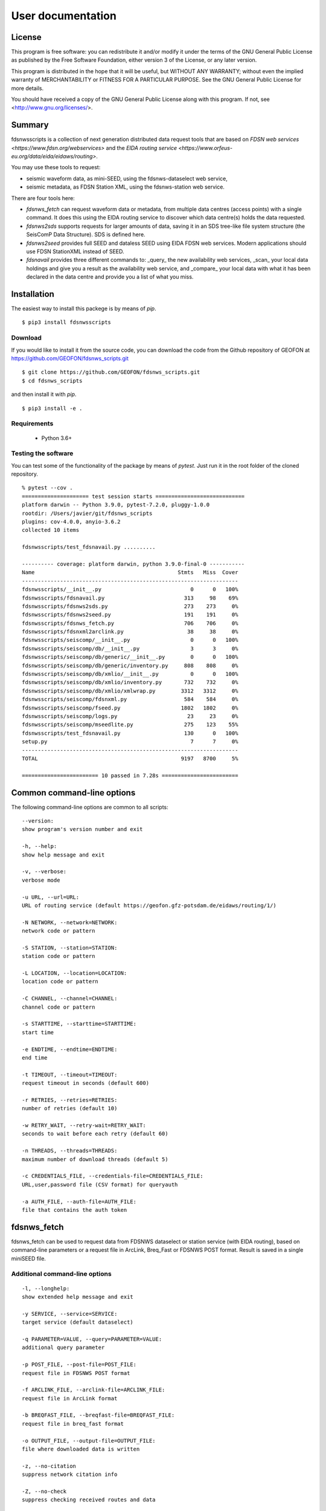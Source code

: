 User documentation
##################

License
=======

This program is free software: you can redistribute it and/or modify
it under the terms of the GNU General Public License as published by
the Free Software Foundation, either version 3 of the License, or
any later version.

This program is distributed in the hope that it will be useful,
but WITHOUT ANY WARRANTY; without even the implied warranty of
MERCHANTABILITY or FITNESS FOR A PARTICULAR PURPOSE.  See the
GNU General Public License for more details.

You should have received a copy of the GNU General Public License
along with this program.  If not, see <http://www.gnu.org/licenses/>.

Summary
=======

fdsnwsscripts is a collection of next generation distributed data request tools that are based
on `FDSN web services <https://www.fdsn.org/webservices>` and the
`EIDA routing service <https://www.orfeus-eu.org/data/eida/eidaws/routing>`.

You may use these tools to request:

* seismic waveform data, as mini-SEED, using the fdsnws-dataselect web service,
* seismic metadata, as FDSN Station XML, using the fdsnws-station web service.

There are four tools here:

* `fdsnws_fetch` can request waveform data or metadata, from multiple data centres (access points)
  with a single command. It does this using the EIDA routing service to discover which data centre(s)
  holds the data requested.
* `fdsnws2sds` supports requests for larger amounts of data, saving it in an SDS tree-like file system
  structure (the SeisComP Data Structure). SDS is defined here.
* `fdsnws2seed` provides full SEED and dataless SEED using EIDA FDSN web services. Modern applications
  should use FDSN StationXML instead of SEED.
* `fdsnavail` provides three different commands to: _query_ the new availability web services, _scan_
  your local data holdings and give you a result as the availability web service, and _compare_ your
  local data with what it has been declared in the data centre and provide you a list of what you miss.

Installation
============

The easiest way to install this packege is by means of `pip`. ::

  $ pip3 install fdsnwsscripts

Download
--------

If you would like to install it from the source code, you can download the code from the Github
repository of GEOFON at https://github.com/GEOFON/fdsnws_scripts.git ::

  $ git clone https://github.com/GEOFON/fdsnws_scripts.git
  $ cd fdsnws_scripts

and then install it with `pip`. ::

  $ pip3 install -e .

Requirements
------------

 * Python 3.6+

Testing the software
--------------------

You can test some of the functionality of the package by means of `pytest`. Just run it in the root folder
of the cloned repository. ::

    % pytest --cov .
    ===================== test session starts ============================
    platform darwin -- Python 3.9.0, pytest-7.2.0, pluggy-1.0.0
    rootdir: /Users/javier/git/fdsnws_scripts
    plugins: cov-4.0.0, anyio-3.6.2
    collected 10 items

    fdsnwsscripts/test_fdsnavail.py ..........                                                                                                                                           [100%]

    ---------- coverage: platform darwin, python 3.9.0-final-0 -----------
    Name                                             Stmts   Miss  Cover
    --------------------------------------------------------------------
    fdsnwsscripts/__init__.py                            0      0   100%
    fdsnwsscripts/fdsnavail.py                         313     98    69%
    fdsnwsscripts/fdsnws2sds.py                        273    273     0%
    fdsnwsscripts/fdsnws2seed.py                       191    191     0%
    fdsnwsscripts/fdsnws_fetch.py                      706    706     0%
    fdsnwsscripts/fdsnxml2arclink.py                    38     38     0%
    fdsnwsscripts/seiscomp/__init__.py                   0      0   100%
    fdsnwsscripts/seiscomp/db/__init__.py                3      3     0%
    fdsnwsscripts/seiscomp/db/generic/__init__.py        0      0   100%
    fdsnwsscripts/seiscomp/db/generic/inventory.py     808    808     0%
    fdsnwsscripts/seiscomp/db/xmlio/__init__.py          0      0   100%
    fdsnwsscripts/seiscomp/db/xmlio/inventory.py       732    732     0%
    fdsnwsscripts/seiscomp/db/xmlio/xmlwrap.py        3312   3312     0%
    fdsnwsscripts/seiscomp/fdsnxml.py                  584    584     0%
    fdsnwsscripts/seiscomp/fseed.py                   1802   1802     0%
    fdsnwsscripts/seiscomp/logs.py                      23     23     0%
    fdsnwsscripts/seiscomp/mseedlite.py                275    123    55%
    fdsnwsscripts/test_fdsnavail.py                    130      0   100%
    setup.py                                             7      7     0%
    --------------------------------------------------------------------
    TOTAL                                             9197   8700     5%

    ======================== 10 passed in 7.28s ========================




Common command-line options
===========================

The following command-line options are common to all scripts: ::

    --version:
    show program's version number and exit

    -h, --help:
    show help message and exit

    -v, --verbose:
    verbose mode

    -u URL, --url=URL:
    URL of routing service (default https://geofon.gfz-potsdam.de/eidaws/routing/1/)

    -N NETWORK, --network=NETWORK:
    network code or pattern

    -S STATION, --station=STATION:
    station code or pattern

    -L LOCATION, --location=LOCATION:
    location code or pattern

    -C CHANNEL, --channel=CHANNEL:
    channel code or pattern

    -s STARTTIME, --starttime=STARTTIME:
    start time

    -e ENDTIME, --endtime=ENDTIME:
    end time

    -t TIMEOUT, --timeout=TIMEOUT:
    request timeout in seconds (default 600)

    -r RETRIES, --retries=RETRIES:
    number of retries (default 10)

    -w RETRY_WAIT, --retry-wait=RETRY_WAIT:
    seconds to wait before each retry (default 60)

    -n THREADS, --threads=THREADS:
    maximum number of download threads (default 5)

    -c CREDENTIALS_FILE, --credentials-file=CREDENTIALS_FILE:
    URL,user,password file (CSV format) for queryauth

    -a AUTH_FILE, --auth-file=AUTH_FILE:
    file that contains the auth token


fdsnws_fetch
============

fdsnws_fetch can be used to request data from FDSNWS dataselect or station service
(with EIDA routing), based on command-line parameters or a request file in ArcLink,
Breq_Fast or FDSNWS POST format. Result is saved in a single miniSEED file.

Additional command-line options
-------------------------------
::

    -l, --longhelp:
    show extended help message and exit

    -y SERVICE, --service=SERVICE:
    target service (default dataselect)

    -q PARAMETER=VALUE, --query=PARAMETER=VALUE:
    additional query parameter

    -p POST_FILE, --post-file=POST_FILE:
    request file in FDSNWS POST format

    -f ARCLINK_FILE, --arclink-file=ARCLINK_FILE:
    request file in ArcLink format

    -b BREQFAST_FILE, --breqfast-file=BREQFAST_FILE:
    request file in breq_fast format

    -o OUTPUT_FILE, --output-file=OUTPUT_FILE:
    file where downloaded data is written

    -z, --no-citation
    suppress network citation info

    -Z, --no-check
    suppress checking received routes and data


Examples
--------
Request 60 minutes of the "LHZ" channel of EIDA stations starting with "A" for a seismic event
around 2010-02-27 07:00 (UTC). Optionally add "-v" for verbosity. Resulting Mini-SEED data
will be written to file "data.mseed". ::

  $ fdsnws_fetch -N '*' -S 'A*' -L '*' -C 'LHZ' -s "2010-02-27T07:00:00Z" -e "2010-02-27T08:00:00Z" -v -o data.mseed

The above request is anonymous and therefore restricted data will not be included. To include
restricted data, use a file containing a token obtained from an EIDA authentication service and/or
a CSV file with username and password for each node not implementing the EIDA auth extension. ::

  $ fdsnws_fetch -a token.asc -c credentials.csv -N '*' -S 'A*' -L '*' -C 'LHZ' -s "2010-02-27T07:00:00Z" -e "2010-02-27T08:00:00Z" -v -o data.mseed

StationXML metadata for the above request can be requested using the following command: ::

  $ fdsnws_fetch -N '*' -S 'A*' -L '*' -C 'LHZ' -s "2010-02-27T07:00:00Z" -e "2010-02-27T08:00:00Z" -y station -q level=response -v -o station.xml

Multiple query parameters can be used: ::

  $ fdsnws_fetch -N '*' -S '*' -L '*' -C '*' -s "2010-02-27T07:00:00Z" -e "2010-02-27T08:00:00Z" -y station -q format=text -q level=channel -q latitude=20 -q longitude=-150 -q maxradius=15 -v -o station.txt

Bulk requests can be made in ArcLink (-f), breq_fast (-b) or native FDSNWS POST (-p) format.
Query parameters should not be included in the request file, but specified on the command line. ::

  $ cat >req.arclink
  2010,02,18,12,00,00 2010,02,18,12,10,00 GE WLF BH*
  2010,02,18,12,00,00 2010,02,18,12,10,00 GE VSU BH*

  $ fdsnws_fetch -f req.arclink -y station -q level=channel -v -o station.xml

In order to access restricted data, you need an authentication token that can be obtained by
sending an email to breqfast@webdc.eu, containing ::

  .AUTH your_email_address

The location of token file can be specified with "-a"; if `${HOME}/.eidatoken` exists, it is used by default.


fdsnws2sds
==========

`fdsnws2sds` can be used to download large amounts of waveform data from EIDA FDSN web
services. Compared to `fdsnws_fetch`

* Only command-line options can be used, no request files.
* Only waveform requests are supported.
* Large requests are automatically split into small pieces to avoid exceeding limits.
* Data is saved as SDS structure.
* Download can be stopped and restarted.

Additional command-line options
-------------------------------
::

    -o OUTPUT_DIR, --output-dir=OUTPUT_DIR:
    SDS directory where downloaded data is written

    -l MAX_LINES, --max-lines=MAX_LINES
    max lines per request (default 1000)

    -m MAX_TIMESPAN, --max-timespan=MAX_TIMESPAN
    max timespan per request in minutes (default 1440)

    -z, --no-citation
    suppress network citation info

    -Z, --no-check
    suppress checking received routes and data

Example
-------
::

  $ fdsnws2sds -N 7G -s 2014-04-01 -e 2018-01-01 -o SDS



fdsnws2seed
===========

`fdsnws2seed` can be used to obtain full SEED and dataless SEED data with EIDA FDSN web
services. Usage of `fdsnws2seed` is recommended when SEED format is required for compatibility
with old applications. New applications should use FDSN StationXML instead of SEED.

Additional command-line options
-------------------------------
::

    -q PARAMETER=VALUE, --query=PARAMETER=VALUE:
    additional query parameter

    -p POST_FILE, --post-file=POST_FILE:
    request file in FDSNWS POST format

    -f ARCLINK_FILE, --arclink-file=ARCLINK_FILE:
    request file in ArcLink format

    -b BREQFAST_FILE, --breqfast-file=BREQFAST_FILE:
    request file in breq_fast format

    -d, --dataless:
    create dataless SEED volume

    -l LABEL, --label=LABEL:
    label of SEED volume

    -o OUTPUT_FILE, --output-file=OUTPUT_FILE:
    file where SEED data is written

    -z, --no-citation
    suppress network citation info

    -Z, --no-check
    suppress checking received routes and data

Example
-------
::

    $ cat >req.breq
    .NAME Joe Seismologist
    .INST GFZ Potsdam
    .END
    WLF GE 2017 08 01 12 00 00.0000 2017 08 01 12 10 00.0000 01 BH?

    $ ./fdsnws2seed -v -r 1 -b req.breq -o req.seed

